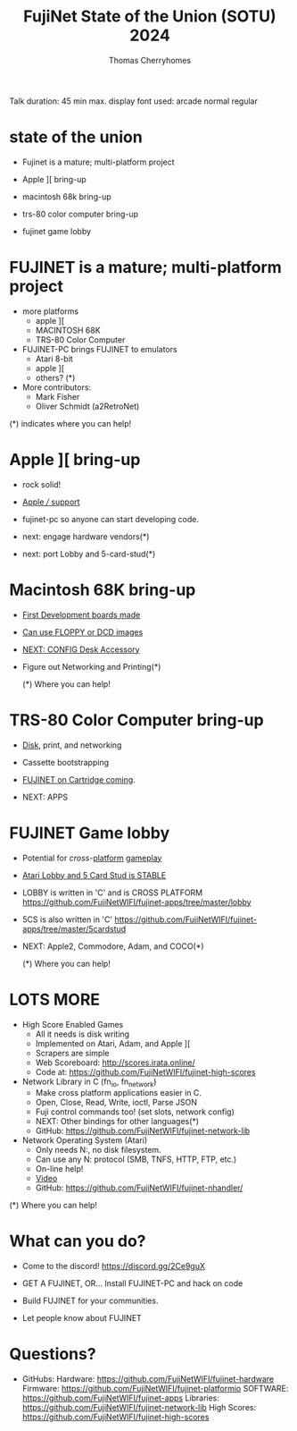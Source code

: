 #+title: FujiNet State of the Union (SOTU) 2024
#+author: Thomas Cherryhomes
#+email: thom.cherryhomes@gmail.com

#+begin_note
Talk duration: 45 min max.
display font used: arcade normal regular
#+end_note

* state of the union

- Fujinet is a mature; multi-platform project

- Apple ][ bring-up

- macintosh 68k bring-up

- trs-80 color computer bring-up

- fujinet game lobby
    
* FUJINET is a mature; multi-platform project

- more platforms
  + apple ][
  + MACINTOSH 68K
  + TRS-80 Color Computer

- FUJINET-PC brings FUJINET to emulators
  + Atari 8-bit
  + apple ][
  + others? (*)

- More contributors:
  + Mark Fisher
  + Oliver Schmidt (a2RetroNet)
      
(*) indicates where you can help!

* Apple ][ bring-up

- rock solid!

- [[shell:okular apple3.jpg][Apple /// support]]
  
- fujinet-pc so anyone can start developing
  code.

- next: engage hardware vendors(*)

- next: port Lobby and 5-card-stud(*)

* Macintosh 68K bring-up

- [[shell:okular macfuji_dev_board.jpg][First Development boards made]]

- [[shell:okular macfuji_booting_a_floppy.jpg][Can use FLOPPY or DCD images]]

- [[shell:okular fujimac_desk_accessory.png][NEXT: CONFIG Desk Accessory]]

- Figure out Networking and Printing(*)

  (*) Where you can help!

* TRS-80 Color Computer bring-up

- [[https://www.youtube.com/watch?v=3k3tOeHnAzs][Disk]], print, and networking

- Cassette bootstrapping

- [[shell:okular fujinet-coco-cart.png][FUJINET on Cartridge coming]].

- NEXT: APPS

* FUJINET Game lobby

- Potential for [[okular 5cs-apple2.png][cross]]-[[shell:okular 5cs-atari.png][platform]] [[shell:okular 5cs-c64.webp][gameplay]]
  
- [[shell:vlc lobby.mp4][Atari Lobby and 5 Card Stud is STABLE]]

- LOBBY is written in 'C' and is CROSS PLATFORM
  https://github.com/FujiNetWIFI/fujinet-apps/tree/master/lobby

- 5CS is also written in 'C'
  https://github.com/FujiNetWIFI/fujinet-apps/tree/master/5cardstud

- NEXT: Apple2, Commodore, Adam, and COCO(*)

  (*) Where you can help!

* LOTS MORE

- High Score Enabled Games
  + All it needs is disk writing
  + Implemented on Atari, Adam, and Apple ][
  + Scrapers are simple
  + Web Scoreboard: http://scores.irata.online/
  + Code at:
    https://github.com/FujiNetWIFI/fujinet-high-scores

- Network Library in C (fn_io, fn_network)
  + Make cross platform applications easier in C.
  + Open, Close, Read, Write, ioctl, Parse JSON
  + Fuji control commands too! (set slots, network config)
  + NEXT: Other bindings for other languages(*)
  + GitHub: https://github.com/FujiNetWIFI/fujinet-network-lib

- Network Operating System (Atari)
  + Only needs N:, no disk filesystem.
  + Can use any N: protocol (SMB, TNFS, HTTP, FTP, etc.)
  + On-line help!
  + [[https://www.youtube.com/watch?v=52PopzZsKUM][Video]]
  + GitHub: https://github.com/FujiNetWIFI/fujinet-nhandler/
  
(*) Where you can help!

* What can you do?

- Come to the discord!
  https://discord.gg/2Ce9guX

- GET A FUJINET, OR...
  Install FUJINET-PC and hack on code

- Build FUJINET for your communities.

- Let people know about FUJINET

* Questions?

- GitHubs:
  Hardware: https://github.com/FujiNetWIFI/fujinet-hardware
  Firmware: https://github.com/FujiNetWIFI/fujinet-platformio
  SOFTWARE: https://github.com/FujiNetWIFI/fujinet-apps
  Libraries: https://github.com/FujiNetWIFI/fujinet-network-lib
  High Scores: https://github.com/FujiNetWIFI/fujinet-high-scores
  
